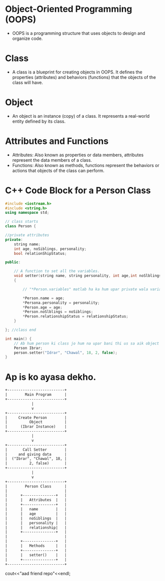 * Object-Oriented Programming (OOPS)
  - OOPS is a programming structure that uses objects to design and organize code.

* Class
  - A class is a blueprint for creating objects in OOPS. It defines the properties (attributes) and behaviors (functions) that the objects of the class will have.

* Object
  - An object is an instance (copy) of a class. It represents a real-world entity defined by its class.

* Attributes and Functions
  - Attributes: Also known as properties or data members, attributes represent the data members of a class.
  - Functions: Also known as methods, functions represent the behaviors or actions that objects of the class can perform.

* C++ Code Block for a Person Class

#+BEGIN_SRC cpp
#include <iostream.h>
#include <string.h>
using namespace std;

// class starts
class Person {

//private attributes
private:
    string name;
    int age, noSiblings, personality;
    bool relationShipStatus;

public:

    // A function to set all the variables.
    void setter(string name, string personality, int age,int noSlblings, bool relationshipStatus)
    {

        // "*Person.variables" matlab ha ka hum upar private wala variables ha aur "Person" function ka local variables hai jo "setter" function ma hai. Majar dono ka naam same ha.

        *Person.name = age;
        *Persona.personality = personality;
        *Person.age = age;
        *Person.noSlblings = noSiblings;
        *Person.relationshipStatus = relationshipStatus;
    }

}; //class end

int main() {
    // Ab hum person ki class jo hum na upar bani thi us sa aik object banata hai Ibrar ka nam ka.
    Person Ibrar;
    person.setter("Idrar", "Chawal", 18, 2, false);
}
#+END_SRC
* Ap is ko ayasa dekho.
#+BEGIN_SRC txt
+--------------------------+
|        Main Program      |
+--------------------------+
            |
            v
+--------------------------+
|     Create Person        |
|          Object          |
|      (Ibrar Instance)    |
+--------------------------+
            |
            v
+--------------------------+
|       Call Setter        |
|     and giving data      |
|  ("Ibrar", "Chawal", 18, |
|          2, false)       |
+--------------------------+
            |
            v
+--------------------------+
|        Person Class      |
|                          |
|      +---------------+   |
|      |   Attributes  |   |
|      +---------------+   |
|      |   name        |   |
|      |   age         |   |
|      |   noSiblings  |   |
|      |   personality |   |
|      |   relationship|   |
|      +---------------+   |
|                          |
|      +---------------+   |
|      |   Methods     |   |
|      +---------------+   |
|      |   setter()    |   |
|      +---------------+   |
+--------------------------+
#+END_SRC
cout<<"aad friend repo"<<endl;
